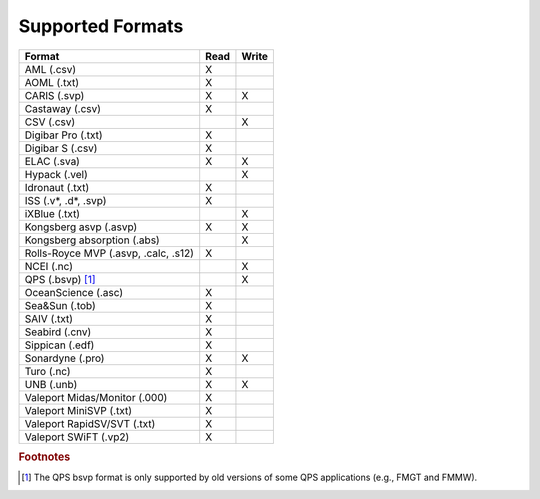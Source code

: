 *****************
Supported Formats
*****************


=================================================== ==== =====
                        Format                      Read Write
=================================================== ==== =====
AML (.csv)                                          X
AOML (.txt)                                         X
CARIS (.svp)                                        X    X
Castaway (.csv)                                     X
CSV (.csv)                                               X
Digibar Pro (.txt)                                  X
Digibar S (.csv)                                    X
ELAC (.sva)                                         X    X
Hypack (.vel)                                            X
Idronaut (.txt)                                     X
ISS (.v*, .d*, .svp)                                X
iXBlue (.txt)                                            X
Kongsberg asvp (.asvp)                              X    X
Kongsberg absorption (.abs)                              X
Rolls-Royce MVP (.asvp, .calc, .s12)                X
NCEI (.nc)                                               X
QPS (.bsvp) [1]_                                         X
OceanScience (.asc)                                 X
Sea&Sun (.tob)                                      X
SAIV (.txt)                                         X
Seabird (.cnv)                                      X
Sippican (.edf)                                     X
Sonardyne (.pro)                                    X    X
Turo (.nc)                                          X
UNB (.unb)                                          X    X
Valeport Midas/Monitor (.000)                       X
Valeport MiniSVP (.txt)                             X
Valeport RapidSV/SVT (.txt)                         X
Valeport SWiFT (.vp2)                               X
=================================================== ==== =====

.. rubric:: Footnotes

.. [1] The QPS bsvp format is only supported by old versions of some QPS applications (e.g., FMGT and FMMW).